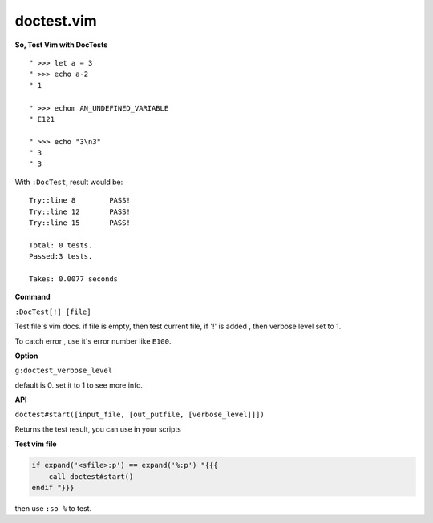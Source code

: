 doctest.vim
===========

**So, Test Vim with DocTests**

::

    " >>> let a = 3
    " >>> echo a-2
    " 1

    " >>> echom AN_UNDEFINED_VARIABLE
    " E121

    " >>> echo "3\n3"
    " 3
    " 3

With ``:DocTest``,  result would be::

    Try::line 8        PASS!
    Try::line 12       PASS!
    Try::line 15       PASS!

    Total: 0 tests.
    Passed:3 tests.

    Takes: 0.0077 seconds

**Command**

``:DocTest[!] [file]``

Test file's vim docs.
if file is empty, then test current file,
if '!' is added , then verbose level set to 1.

To catch error , use it's error number like ``E100``.

**Option**

``g:doctest_verbose_level``

default is 0.
set it to 1 to see more info.

**API**

``doctest#start([input_file, [out_putfile, [verbose_level]]])``

Returns the test result, you can use in your scripts



**Test vim file**

.. code:: vim

    if expand('<sfile>:p') == expand('%:p') "{{{
        call doctest#start()
    endif "}}}

then use ``:so %`` to test.

